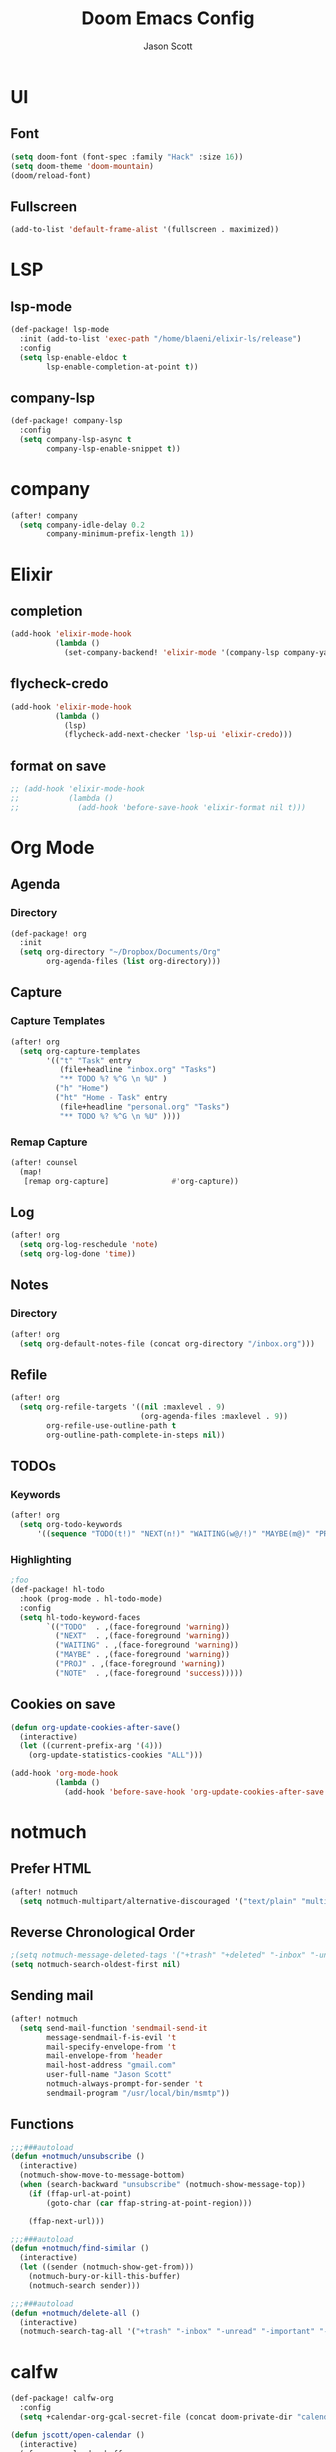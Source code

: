 #+TITLE: Doom Emacs Config
#+AUTHOR: Jason Scott
#+EMAIL: dev.jason.scott@gmail.com
* UI
** Font
#+begin_src emacs-lisp :tangle yes
(setq doom-font (font-spec :family "Hack" :size 16))
(setq doom-theme 'doom-mountain)
(doom/reload-font)
#+end_src
** Fullscreen
#+begin_src emacs-lisp :tangle yes
(add-to-list 'default-frame-alist '(fullscreen . maximized))
#+end_src
* LSP
** lsp-mode
#+begin_src emacs-lisp :tangle yes
(def-package! lsp-mode
  :init (add-to-list 'exec-path "/home/blaeni/elixir-ls/release")
  :config
  (setq lsp-enable-eldoc t
        lsp-enable-completion-at-point t))
#+end_src
** company-lsp
#+begin_src emacs-lisp :tangle yes
(def-package! company-lsp
  :config
  (setq company-lsp-async t
        company-lsp-enable-snippet t))
#+end_src
* company
#+begin_src emacs-lisp :tangle yes
(after! company
  (setq company-idle-delay 0.2
        company-minimum-prefix-length 1))
#+end_src
* Elixir
** completion
#+begin_src emacs-lisp :tangle yes
(add-hook 'elixir-mode-hook
          (lambda ()
            (set-company-backend! 'elixir-mode '(company-lsp company-yasnippet))))
#+end_src
** flycheck-credo
#+begin_src emacs-lisp :tangle yes
(add-hook 'elixir-mode-hook
          (lambda ()
            (lsp)
            (flycheck-add-next-checker 'lsp-ui 'elixir-credo)))
#+end_src
** format on save
#+begin_src emacs-lisp :tangle yes
;; (add-hook 'elixir-mode-hook
;;           (lambda ()
;;             (add-hook 'before-save-hook 'elixir-format nil t)))
#+end_src
* Org Mode
** Agenda
*** Directory
#+begin_src emacs-lisp :tangle yes
(def-package! org
  :init
  (setq org-directory "~/Dropbox/Documents/Org"
        org-agenda-files (list org-directory)))
#+end_src
** Capture
*** Capture Templates
#+begin_src emacs-lisp :tangle yes
(after! org
  (setq org-capture-templates
        '(("t" "Task" entry
           (file+headline "inbox.org" "Tasks")
           "** TODO %? %^G \n %U" )
          ("h" "Home")
          ("ht" "Home - Task" entry
           (file+headline "personal.org" "Tasks")
           "** TODO %? %^G \n %U" ))))
#+end_src
*** Remap Capture
#+begin_src emacs-lisp :tangle yes
(after! counsel
  (map!
   [remap org-capture]              #'org-capture))
#+end_src
** Log
#+begin_src emacs-lisp :tangle yes
(after! org
  (setq org-log-reschedule 'note)
  (setq org-log-done 'time))
#+end_src
** Notes
*** Directory
#+begin_src emacs-lisp :tangle yes
(after! org
  (setq org-default-notes-file (concat org-directory "/inbox.org")))
#+end_src
** Refile
#+begin_src emacs-lisp :tangle yes
(after! org
  (setq org-refile-targets '((nil :maxlevel . 9)
                             (org-agenda-files :maxlevel . 9))
        org-refile-use-outline-path t
        org-outline-path-complete-in-steps nil))
#+end_src
** TODOs
*** Keywords
#+begin_src emacs-lisp :tangle yes
(after! org
  (setq org-todo-keywords
      '((sequence "TODO(t!)" "NEXT(n!)" "WAITING(w@/!)" "MAYBE(m@)" "PROJ(p)" "|" "DONE(d!)" "CANCELED(c@/!)" ))))
#+end_src
*** Highlighting
#+begin_src emacs-lisp :tangle yes
;foo
(def-package! hl-todo
  :hook (prog-mode . hl-todo-mode)
  :config
  (setq hl-todo-keyword-faces
        `(("TODO"  . ,(face-foreground 'warning))
          ("NEXT"  . ,(face-foreground 'warning))
          ("WAITING" . ,(face-foreground 'warning))
          ("MAYBE" . ,(face-foreground 'warning))
          ("PROJ" . ,(face-foreground 'warning))
          ("NOTE"  . ,(face-foreground 'success)))))
#+end_src
** Cookies on save
#+begin_src emacs-lisp :tangle yes
(defun org-update-cookies-after-save()
  (interactive)
  (let ((current-prefix-arg '(4)))
    (org-update-statistics-cookies "ALL")))

(add-hook 'org-mode-hook
          (lambda ()
            (add-hook 'before-save-hook 'org-update-cookies-after-save nil 'make-it-local)))
#+end_src
* notmuch
** Prefer HTML
#+begin_src emacs-lisp
(after! notmuch
  (setq notmuch-multipart/alternative-discouraged '("text/plain" "multipart/related")))
#+end_src

** Reverse Chronological Order
#+begin_src emacs-lisp :tangle yes
;(setq notmuch-message-deleted-tags '("+trash" "+deleted" "-inbox" "-unread"))
(setq notmuch-search-oldest-first nil)
#+end_src
** Sending mail
#+begin_src emacs-lisp :tangle yes
(after! notmuch
  (setq send-mail-function 'sendmail-send-it
        message-sendmail-f-is-evil 't
        mail-specify-envelope-from 't
        mail-envelope-from 'header
        mail-host-address "gmail.com"
        user-full-name "Jason Scott"
        notmuch-always-prompt-for-sender 't
        sendmail-program "/usr/local/bin/msmtp"))
#+end_src

** Functions
#+begin_src emacs-lisp :tangle yes
;;;###autoload
(defun +notmuch/unsubscribe ()
  (interactive)
  (notmuch-show-move-to-message-bottom)
  (when (search-backward "unsubscribe" (notmuch-show-message-top))
    (if (ffap-url-at-point)
        (goto-char (car ffap-string-at-point-region)))

    (ffap-next-url)))

;;;###autoload
(defun +notmuch/find-similar ()
  (interactive)
  (let ((sender (notmuch-show-get-from)))
    (notmuch-bury-or-kill-this-buffer)
    (notmuch-search sender)))

;;;###autoload
(defun +notmuch/delete-all ()
  (interactive)
  (notmuch-search-tag-all '("+trash" "-inbox" "-unread" "-important" "-flagged")))
#+end_src
* calfw
#+begin_src emacs-lisp :tangle yes
(def-package! calfw-org
  :config
  (setq +calendar-org-gcal-secret-file (concat doom-private-dir "calendar-secret.el")))

(defun jscott/open-calendar ()
  (interactive)
  (cfw:open-calendar-buffer
   :contents-sources
   (list
    (cfw:org-create-source "Green")  ; orgmode source
    )))
#+end_src
* atomic-chrome
#+begin_src emacs-lisp :tangle yes
(def-package! atomic-chrome
  :init
  (atomic-chrome-start-server))
#+end_src
* org-mind-map
#+begin_src emacs-lisp :tangle yes
(def-package! org-mind-map
  :init
  (require 'ox-org)
  :config
  (setq org-mind-map-engine "dot"
        org-mind-map-include-text t))
#+end_src
* Keybindings
** Applications
#+begin_src emacs-lisp :tangle yes
(map!
 (:leader
   (:prefix ("a" . "apps")
     (:prefix ("c" . "calendar")
       :desc "Sync events" "s" #'org-gcal-sync
       :desc "Fetch events" "f" #'org-gcal-fetch
       :desc "Open calendar" "o" #'=calendar
       )
     (:prefix ("n" . "notmuch")
       :desc "Delete all" "d" #'+notmuch/delete-all
       :desc "Find similar" "f" #'+notmuch/find-similar
       :desc "Jump to saved search" "j" #'notmuch-jump-search
       :desc "Open notmuch" "o" #'=notmuch
       :desc "Unsubscribe" "u" #'+notmuch/unsubscribe
       :desc "Hydra" "h" #'+notmuch/hydra
       ))))
#+end_src
** Switch window
#+begin_src emacs-lisp :tangle yes
(map!
 :map evil-normal-state-map
 (:prefix "["
   "w"  #'previous-multiframe-window
   "W"  #'+workspace/switch-left)
 (:prefix "]"
   "w"  #'next-multiframe-window
   "W"  #'+workspace/switch-right))
#+end_src
** Eshell
#+begin_src emacs-lisp :tangle yes
;foo
(add-hook! 'eshell-mode-hook
 (map! :map eshell-mode-map
 :nv "M-j" #'eshell-next-input
 :nv "M-k" #'eshell-previous-input))
#+end_src
** Org Mode
*** Unbind ~SPC m t~
#+begin_src emacs-lisp :tangle yes
(map!
  :map org-mode-map
  (:localleader
    "t" nil))
#+end_src
*** Insertions
#+begin_src emacs-lisp :tangle yes
;;;###autoload
;; (defun +current-line-empty-p ()
;;   (save-excursion
;;     (beginning-of-line)
;;     (looking-at "[[:space:]]*$")))

;; ;;;###autoload
;; (defun +org/insert-checkbox ()
;;   (interactive)
;;   (unless (+current-line-empty-p)
;;     (+default/newline-below))
;;   (insert "- [ ]"))

;;;(map!
;;; :map org-mode-map
;;; (:localleader
  ;;; (:prefix ("i" . "insert")
    ;;; :desc "Checkbox" "c" #'+org/insert-checkbox
;;;     :desc "Heading" "h" #'evil-org-org-insert-heading-respect-content-below
  ;;;   :desc "Link" "l" #'org-insert-link
;;;     :desc "Note" "n" #'org-add-note
  ;;;   :desc "Subheading" "s" #'org-insert-subheading
    ;;; :desc "Tag" "t" #'counsel-org-tag)
;;;   (:prefix ("t" . "toggle")
  ;;;   :desc "Todo" "t" #'org-todo
    ;;; :desc "Checkbox" "c" #'org-toggle-checkbox)))
#+end_src
*** Narrow To Region
#+begin_src emacs-lisp :tangle yes
(map!
 :map org-mode-map
 :nv "g-" #'org-narrow-to-subtree)
#+end_src
** Notmuch
*** Delete
#+begin_src emacs-lisp :tangle yes
(after! notmuch
  (map!
   :map notmuch-search-mode-map
   :nv "d" #'+notmuch/search-delete)

  (map!
   :map notmuch-tree-mode-map
   :nv "d" #'+notmuch/tree-delete)
  )
#+end_src
